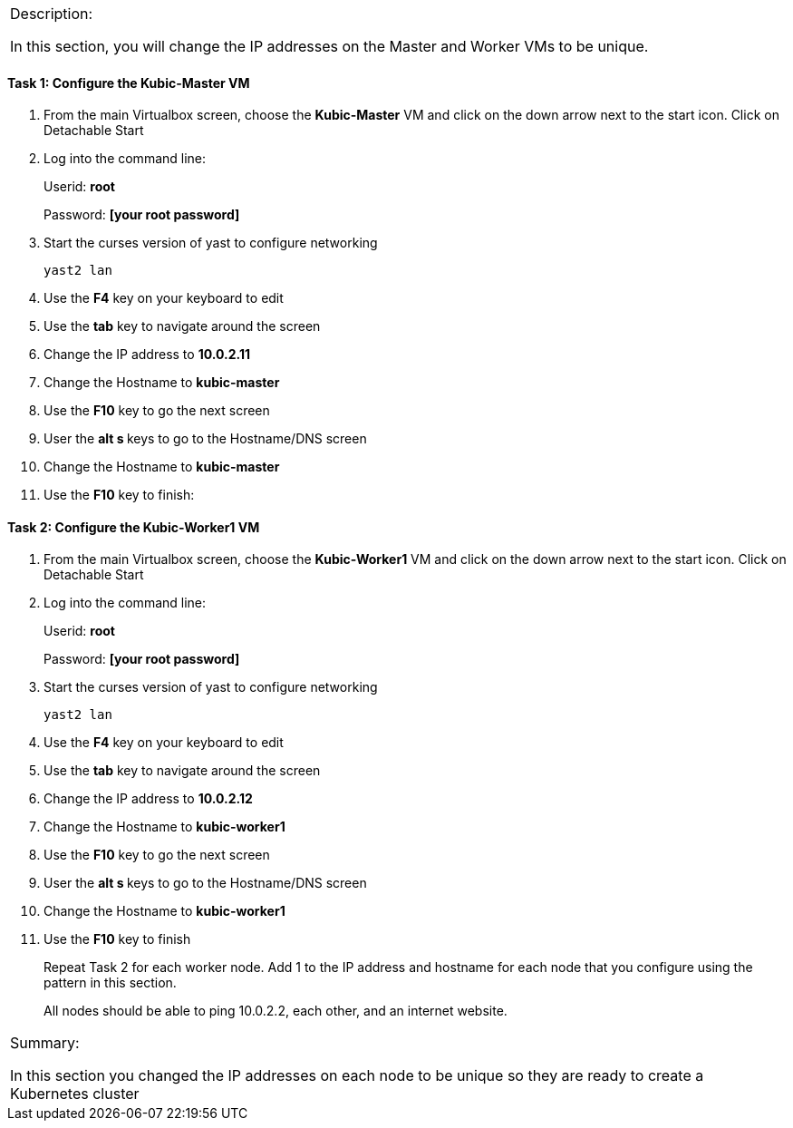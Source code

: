 [cols="",]
|=======================================================================
a|
Description:

In this section, you will change the IP addresses on the Master and
Worker VMs to be unique.

|=======================================================================

==== Task 1: Configure the Kubic-Master VM

. From the main Virtualbox screen, choose the *Kubic-Master* VM and
click on the down arrow next to the start icon. Click on Detachable
Start
. Log into the command line:
+
Userid: *root*
+
Password: *[your root password]*
. Start the curses version of yast to configure networking
+
 yast2 lan

. Use the *F4* key on your keyboard to edit
. Use the *tab* key to navigate around the screen
. Change the IP address to *10.0.2.11*
. Change the Hostname to *kubic-master*
. Use the *F10* key to go the next screen
. User the **alt s **keys to go to the Hostname/DNS screen
. Change the Hostname to *kubic-master*
. Use the *F10* key to finish:

==== Task 2: Configure the Kubic-Worker1 VM

. From the main Virtualbox screen, choose the *Kubic-Worker1* VM and
click on the down arrow next to the start icon. Click on Detachable
Start
. Log into the command line:
+
Userid: *root*
+
Password: *[your root password]*
. Start the curses version of yast to configure networking
+
 yast2 lan

. Use the *F4* key on your keyboard to edit
. Use the *tab* key to navigate around the screen
. Change the IP address to *10.0.2.12*
. Change the Hostname to *kubic-worker1*
. Use the *F10* key to go the next screen
. User the **alt s **keys to go to the Hostname/DNS screen
. Change the Hostname to *kubic-worker1*
. Use the *F10* key to finish
+
Repeat Task 2 for each worker node. Add 1 to the IP address and hostname
for each node that you configure using the pattern in this section.
+
All nodes should be able to ping 10.0.2.2, each other, and an internet
website.

[cols="",]
|=======================================================================
a|
Summary:

In this section you changed the IP addresses on each node to be unique
so they are ready to create a Kubernetes cluster

|=======================================================================

